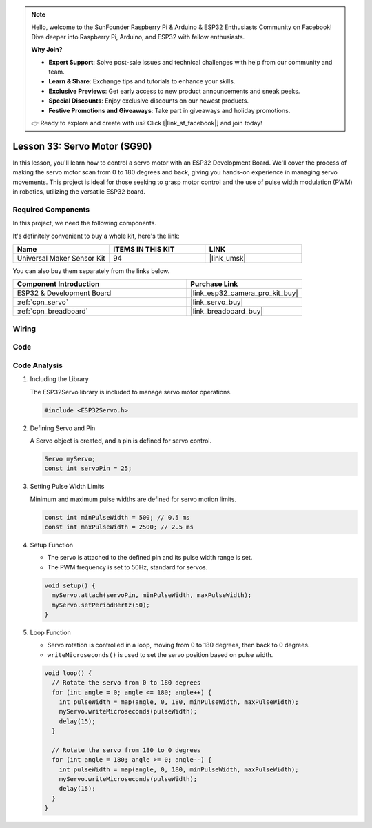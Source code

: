 .. note::

    Hello, welcome to the SunFounder Raspberry Pi & Arduino & ESP32 Enthusiasts Community on Facebook! Dive deeper into Raspberry Pi, Arduino, and ESP32 with fellow enthusiasts.

    **Why Join?**

    - **Expert Support**: Solve post-sale issues and technical challenges with help from our community and team.
    - **Learn & Share**: Exchange tips and tutorials to enhance your skills.
    - **Exclusive Previews**: Get early access to new product announcements and sneak peeks.
    - **Special Discounts**: Enjoy exclusive discounts on our newest products.
    - **Festive Promotions and Giveaways**: Take part in giveaways and holiday promotions.

    👉 Ready to explore and create with us? Click [|link_sf_facebook|] and join today!

.. _esp32_lesson33_servo:

Lesson 33: Servo Motor (SG90)
==================================

In this lesson, you'll learn how to control a servo motor with an ESP32 Development Board. We'll cover the process of making the servo motor scan from 0 to 180 degrees and back, giving you hands-on experience in managing servo movements. This project is ideal for those seeking to grasp motor control and the use of pulse width modulation (PWM) in robotics, utilizing the versatile ESP32 board.

Required Components
--------------------------

In this project, we need the following components. 

It's definitely convenient to buy a whole kit, here's the link: 

.. list-table::
    :widths: 20 20 20
    :header-rows: 1

    *   - Name	
        - ITEMS IN THIS KIT
        - LINK
    *   - Universal Maker Sensor Kit
        - 94
        - |link_umsk|

You can also buy them separately from the links below.

.. list-table::
    :widths: 30 20
    :header-rows: 1

    *   - Component Introduction
        - Purchase Link

    *   - ESP32 & Development Board
        - |link_esp32_camera_pro_kit_buy|
    *   - :ref:`cpn_servo`
        - |link_servo_buy|
    *   - :ref:`cpn_breadboard`
        - |link_breadboard_buy|


Wiring
---------------------------

.. image:: img/Lesson_33_Servo_esp32_bb.png
    :width: 100%


Code
---------------------------

.. raw:: html

    <iframe src=https://create.arduino.cc/editor/sunfounder01/877c9719-5f1b-4df1-9d3b-9e9500a5df08/preview?embed style="height:510px;width:100%;margin:10px 0" frameborder=0></iframe>

Code Analysis
---------------------------

#. Including the Library

   The ESP32Servo library is included to manage servo motor operations.

   .. code-block:: arduino

     #include <ESP32Servo.h>

#. Defining Servo and Pin

   A Servo object is created, and a pin is defined for servo control.

   .. raw:: html
      
      <br/>

   .. code-block:: arduino

     Servo myServo;
     const int servoPin = 25;

#. Setting Pulse Width Limits

   Minimum and maximum pulse widths are defined for servo motion limits.

   .. raw:: html
      
      <br/>

   .. code-block:: arduino

     const int minPulseWidth = 500; // 0.5 ms
     const int maxPulseWidth = 2500; // 2.5 ms

#. Setup Function

   - The servo is attached to the defined pin and its pulse width range is set.
   - The PWM frequency is set to 50Hz, standard for servos.

   .. raw:: html
      
      <br/>

   .. code-block:: arduino

     void setup() {
       myServo.attach(servoPin, minPulseWidth, maxPulseWidth);
       myServo.setPeriodHertz(50);
     }

#. Loop Function

   - Servo rotation is controlled in a loop, moving from 0 to 180 degrees, then back to 0 degrees.
   - ``writeMicroseconds()`` is used to set the servo position based on pulse width.

   .. raw:: html
      
      <br/>

   .. code-block:: arduino

      void loop() {
        // Rotate the servo from 0 to 180 degrees
        for (int angle = 0; angle <= 180; angle++) {
          int pulseWidth = map(angle, 0, 180, minPulseWidth, maxPulseWidth);
          myServo.writeMicroseconds(pulseWidth);
          delay(15);
        }
      
        // Rotate the servo from 180 to 0 degrees
        for (int angle = 180; angle >= 0; angle--) {
          int pulseWidth = map(angle, 0, 180, minPulseWidth, maxPulseWidth);
          myServo.writeMicroseconds(pulseWidth);
          delay(15);
        }
      }